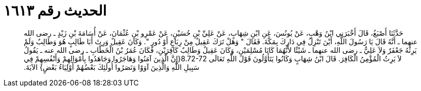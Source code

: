 
= الحديث رقم ١٦١٣

[quote.hadith]
حَدَّثَنَا أَصْبَغُ، قَالَ أَخْبَرَنِي ابْنُ وَهْبٍ، عَنْ يُونُسَ، عَنِ ابْنِ شِهَابٍ، عَنْ عَلِيِّ بْنِ حُسَيْنٍ، عَنْ عَمْرِو بْنِ عُثْمَانَ، عَنْ أُسَامَةَ بْنِ زَيْدٍ ـ رضى الله عنهما ـ أَنَّهُ قَالَ يَا رَسُولَ اللَّهِ، أَيْنَ تَنْزِلُ فِي دَارِكَ بِمَكَّةَ‏.‏ فَقَالَ ‏"‏ وَهَلْ تَرَكَ عَقِيلٌ مِنْ رِبَاعٍ أَوْ دُورٍ ‏"‏‏.‏ وَكَانَ عَقِيلٌ وَرِثَ أَبَا طَالِبٍ هُوَ وَطَالِبٌ وَلَمْ يَرِثْهُ جَعْفَرٌ وَلاَ عَلِيٌّ ـ رضى الله عنهما ـ شَيْئًا لأَنَّهُمَا كَانَا مُسْلِمَيْنِ، وَكَانَ عَقِيلٌ وَطَالِبٌ كَافِرَيْنِ، فَكَانَ عُمَرُ بْنُ الْخَطَّابِ ـ رضى الله عنه ـ يَقُولُ لاَ يَرِثُ الْمُؤْمِنُ الْكَافِرَ‏.‏ قَالَ ابْنُ شِهَابٍ وَكَانُوا يَتَأَوَّلُونَ قَوْلَ اللَّهِ تَعَالَى ‏8.72-72{‏إِنَّ الَّذِينَ آمَنُوا وَهَاجَرُوا وَجَاهَدُوا بِأَمْوَالِهِمْ وَأَنْفُسِهِمْ فِي سَبِيلِ اللَّهِ وَالَّذِينَ آوَوْا وَنَصَرُوا أُولَئِكَ بَعْضُهُمْ أَوْلِيَاءُ بَعْضٍ‏}‏ الآيَةَ‏.‏